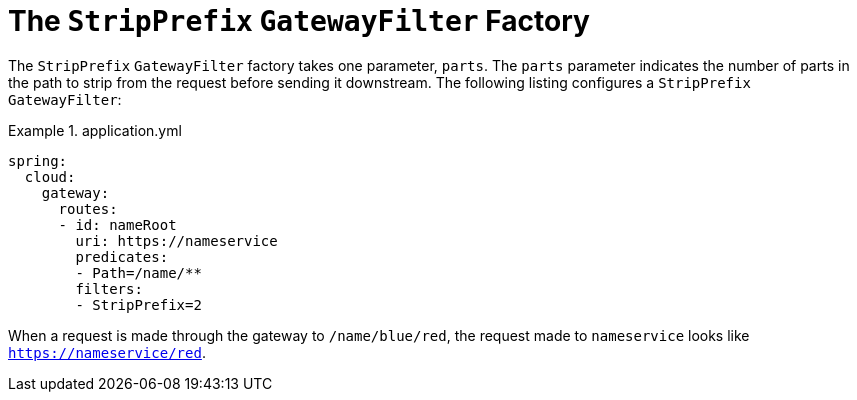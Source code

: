 [[the-stripprefix-gatewayfilter-factory]]
= The `StripPrefix` `GatewayFilter` Factory

The `StripPrefix` `GatewayFilter` factory takes one parameter, `parts`.
The `parts` parameter indicates the number of parts in the path to strip from the request before sending it downstream.
The following listing configures a `StripPrefix` `GatewayFilter`:

.application.yml
====
[source,yaml]
----
spring:
  cloud:
    gateway:
      routes:
      - id: nameRoot
        uri: https://nameservice
        predicates:
        - Path=/name/**
        filters:
        - StripPrefix=2
----
====

When a request is made through the gateway to `/name/blue/red`, the request made to `nameservice` looks like `https://nameservice/red`.

